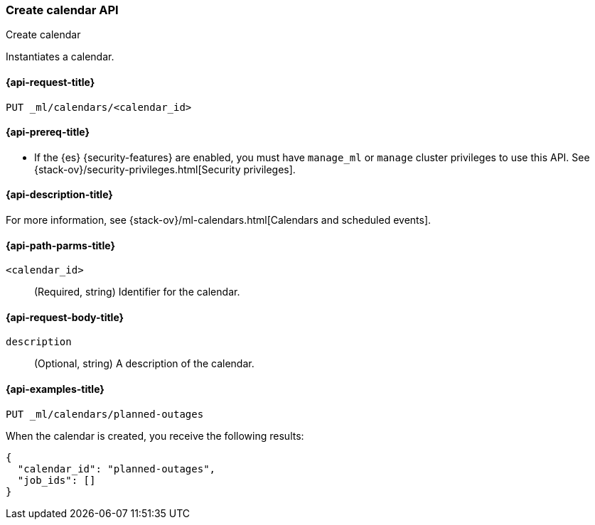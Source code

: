 [role="xpack"]
[testenv="platinum"]
[[ml-put-calendar]]
=== Create calendar API
++++
<titleabbrev>Create calendar</titleabbrev>
++++

Instantiates a calendar.

[[ml-put-calendar-request]]
==== {api-request-title}

`PUT _ml/calendars/<calendar_id>`

[[ml-put-calendar-prereqs]]
==== {api-prereq-title}

* If the {es} {security-features} are enabled, you must have `manage_ml` or
`manage` cluster privileges to use this API. See
{stack-ov}/security-privileges.html[Security privileges].

[[ml-put-calendar-desc]]
==== {api-description-title}

For more information, see
{stack-ov}/ml-calendars.html[Calendars and scheduled events].

[[ml-put-calendar-path-parms]]
==== {api-path-parms-title}

`<calendar_id>`::
  (Required, string) Identifier for the calendar.

[[ml-put-calendar-request-body]]
==== {api-request-body-title}

`description`::
  (Optional, string) A description of the calendar.

[[ml-put-calendar-example]]
==== {api-examples-title}

[source,js]
--------------------------------------------------
PUT _ml/calendars/planned-outages
--------------------------------------------------
// CONSOLE
// TEST[skip:need-license]

When the calendar is created, you receive the following results:
[source,js]
----
{
  "calendar_id": "planned-outages",
  "job_ids": []
}
----
// TESTRESPONSE
